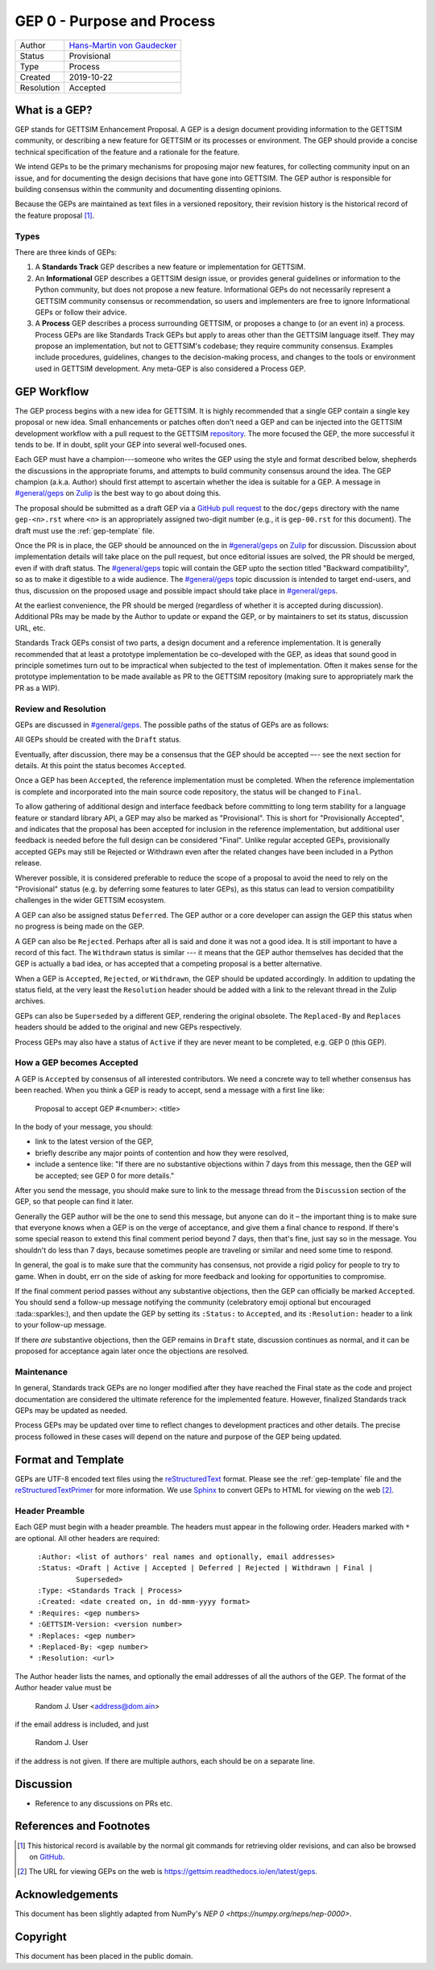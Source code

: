 ===========================
GEP 0 - Purpose and Process
===========================

+------------+-------------------------------------------------------------------------+
| Author     | `Hans-Martin von Gaudecker <https://github.com/hmgaudecker>`_           |
+------------+-------------------------------------------------------------------------+
| Status     | Provisional                                                             |
+------------+-------------------------------------------------------------------------+
| Type       | Process                                                                 |
+------------+-------------------------------------------------------------------------+
| Created    | 2019-10-22                                                              |
+------------+-------------------------------------------------------------------------+
| Resolution | Accepted                                                                |
+------------+-------------------------------------------------------------------------+

What is a GEP?
--------------

GEP stands for GETTSIM Enhancement Proposal.  A GEP is a design document providing
information to the GETTSIM community, or describing a new feature for GETTSIM or its
processes or environment.  The GEP should provide a concise technical specification of
the feature and a rationale for the feature.

We intend GEPs to be the primary mechanisms for proposing major new features, for
collecting community input on an issue, and for documenting the design decisions that
have gone into GETTSIM.  The GEP author is responsible for building consensus within the
community and documenting dissenting opinions.

Because the GEPs are maintained as text files in a versioned repository, their revision
history is the historical record of the feature proposal [1]_.


Types
^^^^^

There are three kinds of GEPs:

1. A **Standards Track** GEP describes a new feature or implementation for GETTSIM.

2. An **Informational** GEP describes a GETTSIM design issue, or provides general
   guidelines or information to the Python community, but does not propose a new
   feature. Informational GEPs do not necessarily represent a GETTSIM community
   consensus or recommendation, so users and implementers are free to ignore
   Informational GEPs or follow their advice.

3. A **Process** GEP describes a process surrounding GETTSIM, or proposes a change to
   (or an event in) a process.  Process GEPs are like Standards Track GEPs but apply to
   areas other than the GETTSIM language itself.  They may propose an implementation,
   but not to GETTSIM's codebase; they require community consensus.  Examples include
   procedures, guidelines, changes to the decision-making process, and changes to the
   tools or environment used in GETTSIM development. Any meta-GEP is also considered a
   Process GEP.


GEP Workflow
------------

The GEP process begins with a new idea for GETTSIM.  It is highly recommended that a
single GEP contain a single key proposal or new idea. Small enhancements or patches
often don't need a GEP and can be injected into the GETTSIM development workflow with a
pull request to the GETTSIM `repository`_. The more focused the GEP, the more successful
it tends to be. If in doubt, split your GEP into several well-focused ones.

Each GEP must have a champion---someone who writes the GEP using the style and format
described below, shepherds the discussions in the appropriate forums, and attempts to
build community consensus around the idea.  The GEP champion (a.k.a. Author) should
first attempt to ascertain whether the idea is suitable for a GEP. A message in
`#general/geps`_ on `Zulip`_ is the best way to go about doing this.

The proposal should be submitted as a draft GEP via a `GitHub pull request`_ to the
``doc/geps`` directory with the name ``gep-<n>.rst`` where ``<n>`` is an appropriately
assigned two-digit number (e.g., it is ``gep-00.rst`` for this document). The draft must
use the :ref:`gep-template` file.

Once the PR is in place, the GEP should be announced on the in `#general/geps`_ on
`Zulip`_ for discussion. Discussion about implementation details will take place on the
pull request, but once editorial issues are solved, the PR should be merged, even if
with draft status. The `#general/geps`_ topic will contain the GEP upto the section
titled "Backward compatibility", so as to make it digestible to a wide audience. The
`#general/geps`_ topic discussion is intended to target end-users, and thus, discussion
on the proposed usage and possible impact should take place in `#general/geps`_.

At the earliest convenience, the PR should be merged (regardless of whether it is
accepted during discussion). Additional PRs may be made by the Author to update or
expand the GEP, or by maintainers to set its status, discussion URL, etc.

Standards Track GEPs consist of two parts, a design document and a reference
implementation.  It is generally recommended that at least a prototype implementation be
co-developed with the GEP, as ideas that sound good in principle sometimes turn out to
be impractical when subjected to the test of implementation. Often it makes sense for
the prototype implementation to be made available as PR to the GETTSIM repository
(making sure to appropriately mark the PR as a WIP).


Review and Resolution
^^^^^^^^^^^^^^^^^^^^^

GEPs are discussed in `#general/geps`_.  The possible paths of the status of GEPs are as
follows:

.. image:: /_static/gep-process.png

All GEPs should be created with the ``Draft`` status.

Eventually, after discussion, there may be a consensus that the GEP should be accepted
–-- see the next section for details. At this point the status becomes ``Accepted``.

Once a GEP has been ``Accepted``, the reference implementation must be completed.  When
the reference implementation is complete and incorporated into the main source code
repository, the status will be changed to ``Final``.

To allow gathering of additional design and interface feedback before committing to long
term stability for a language feature or standard library API, a GEP may also be marked
as "Provisional". This is short for "Provisionally Accepted", and indicates that the
proposal has been accepted for inclusion in the reference implementation, but additional
user feedback is needed before the full design can be considered "Final". Unlike regular
accepted GEPs, provisionally accepted GEPs may still be Rejected or Withdrawn even after
the related changes have been included in a Python release.

Wherever possible, it is considered preferable to reduce the scope of a proposal to
avoid the need to rely on the "Provisional" status (e.g. by deferring some features to
later GEPs), as this status can lead to version compatibility challenges in the wider
GETTSIM ecosystem.

A GEP can also be assigned status ``Deferred``.  The GEP author or a core developer can
assign the GEP this status when no progress is being made on the GEP.

A GEP can also be ``Rejected``.  Perhaps after all is said and done it was not a good
idea.  It is still important to have a record of this fact. The ``Withdrawn`` status is
similar --- it means that the GEP author themselves has decided that the GEP is actually
a bad idea, or has accepted that a competing proposal is a better alternative.

When a GEP is ``Accepted``, ``Rejected``, or ``Withdrawn``, the GEP should be updated
accordingly. In addition to updating the status field, at the very least the
``Resolution`` header should be added with a link to the relevant thread in the Zulip
archives.

GEPs can also be ``Superseded`` by a different GEP, rendering the original obsolete. The
``Replaced-By`` and ``Replaces`` headers should be added to the original and new GEPs
respectively.

Process GEPs may also have a status of ``Active`` if they are never meant to be
completed, e.g. GEP 0 (this GEP).


How a GEP becomes Accepted
^^^^^^^^^^^^^^^^^^^^^^^^^^

A GEP is ``Accepted`` by consensus of all interested contributors. We need a concrete
way to tell whether consensus has been reached. When you think a GEP is ready to accept,
send a message with a first line like:

  Proposal to accept GEP #<number>: <title>

In the body of your message, you should:

* link to the latest version of the GEP,

* briefly describe any major points of contention and how they were resolved,

* include a sentence like: "If there are no substantive objections within 7 days from
  this message, then the GEP will be accepted; see GEP 0 for more details."

After you send the message, you should make sure to link to the message thread from the
``Discussion`` section of the GEP, so that people can find it later.

Generally the GEP author will be the one to send this message, but anyone can do it –
the important thing is to make sure that everyone knows when a GEP is on the verge of
acceptance, and give them a final chance to respond. If there's some special reason to
extend this final comment period beyond 7 days, then that's fine, just say so in the
message. You shouldn't do less than 7 days, because sometimes people are traveling or
similar and need some time to respond.

In general, the goal is to make sure that the community has consensus, not provide a
rigid policy for people to try to game. When in doubt, err on the side of asking for
more feedback and looking for opportunities to compromise.

If the final comment period passes without any substantive objections, then the GEP can
officially be marked ``Accepted``. You should send a follow-up message notifying the
community (celebratory emoji optional but encouraged :tada::sparkles:), and then update
the GEP by setting its ``:Status:`` to ``Accepted``, and its ``:Resolution:`` header to
a link to your follow-up message.

If there *are* substantive objections, then the GEP remains in ``Draft`` state,
discussion continues as normal, and it can be proposed for acceptance again later once
the objections are resolved.


Maintenance
^^^^^^^^^^^

In general, Standards track GEPs are no longer modified after they have reached the
Final state as the code and project documentation are considered the ultimate reference
for the implemented feature. However, finalized Standards track GEPs may be updated as
needed.

Process GEPs may be updated over time to reflect changes to development practices and
other details. The precise process followed in these cases will depend on the nature and
purpose of the GEP being updated.


Format and Template
-------------------

GEPs are UTF-8 encoded text files using the reStructuredText_ format. Please see the
:ref:`gep-template` file and the reStructuredTextPrimer_ for more information. We use
Sphinx_ to convert GEPs to HTML for viewing on the web [2]_.


Header Preamble
^^^^^^^^^^^^^^^

Each GEP must begin with a header preamble. The headers must appear in the following
order.  Headers marked with ``*`` are optional. All other headers are required::

    :Author: <list of authors' real names and optionally, email addresses>
    :Status: <Draft | Active | Accepted | Deferred | Rejected | Withdrawn | Final |
             Superseded>
    :Type: <Standards Track | Process>
    :Created: <date created on, in dd-mmm-yyyy format>
  * :Requires: <gep numbers>
  * :GETTSIM-Version: <version number>
  * :Replaces: <gep number>
  * :Replaced-By: <gep number>
  * :Resolution: <url>

The Author header lists the names, and optionally the email addresses of all the authors
of the GEP.  The format of the Author header value must be

    Random J. User <address@dom.ain>

if the email address is included, and just

    Random J. User

if the address is not given.  If there are multiple authors, each should be on a
separate line.


Discussion
----------

- Reference to any discussions on PRs etc.


References and Footnotes
------------------------

.. [1] This historical record is available by the normal git commands
       for retrieving older revisions, and can also be browsed on `GitHub
       <https://github.com/iza-institute-of-labor-economics/gettsim/tree/master/
       docs/geps>`_.

.. [2] The URL for viewing GEPs on the web is
       https://gettsim.readthedocs.io/en/latest/geps.

.. _repository: https://github.com/iza-institute-of-labor-economics/gettsim

.. _issue tracker: https://github.com/iza-institute-of-labor-economics/gettsim/issues

.. _`GitHub pull request`: https://github.com/iza-institute-of-labor-economics/gettsim/pulls

.. _reStructuredText: http://docutils.sourceforge.net/rst.html

.. _reStructuredTextPrimer: http://www.sphinx-doc.org/en/stable/rest.html

.. _Sphinx: http://www.sphinx-doc.org/en/stable/

.. _Zulip: https://gettsim.zulipchat.com/

.. _#general/geps: https://gettsim.zulipchat.com/#narrow/stream/212222-general/topic/GEPs


Acknowledgements
----------------

This document has been slightly adapted from NumPy's `NEP 0
<https://numpy.org/neps/nep-0000>`.


Copyright
---------

This document has been placed in the public domain.
